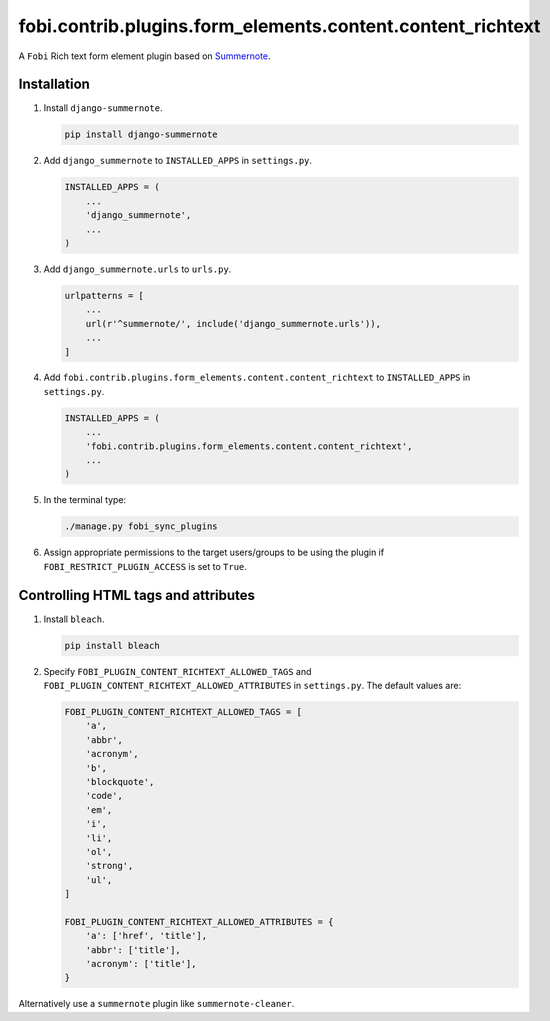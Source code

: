 fobi.contrib.plugins.form_elements.content.content_richtext
-----------------------------------------------------------

A ``Fobi`` Rich text form element plugin based on
`Summernote <https://summernote.org/>`_.

Installation
~~~~~~~~~~~~

(1) Install ``django-summernote``.

    .. code-block:: sh

        pip install django-summernote

(2) Add ``django_summernote`` to ``INSTALLED_APPS`` in ``settings.py``.

    .. code-block:: python

        INSTALLED_APPS = (
            ...
            'django_summernote',
            ...
        )

(3) Add ``django_summernote.urls`` to ``urls.py``.

    .. code-block:: python

        urlpatterns = [
            ...
            url(r'^summernote/', include('django_summernote.urls')),
            ...
        ]

(4) Add ``fobi.contrib.plugins.form_elements.content.content_richtext`` to
    ``INSTALLED_APPS`` in ``settings.py``.

    .. code-block:: python

        INSTALLED_APPS = (
            ...
            'fobi.contrib.plugins.form_elements.content.content_richtext',
            ...
        )

(5) In the terminal type:

    .. code-block:: sh

        ./manage.py fobi_sync_plugins

(6) Assign appropriate permissions to the target users/groups to be using
    the plugin if ``FOBI_RESTRICT_PLUGIN_ACCESS`` is set to ``True``.

Controlling HTML tags and attributes
~~~~~~~~~~~~~~~~~~~~~~~~~~~~~~~~~~~~

(1) Install ``bleach``.

    .. code-block:: sh

        pip install bleach

(2) Specify ``FOBI_PLUGIN_CONTENT_RICHTEXT_ALLOWED_TAGS`` and
    ``FOBI_PLUGIN_CONTENT_RICHTEXT_ALLOWED_ATTRIBUTES`` in
    ``settings.py``. The default values are:

    .. code-block:: python

        FOBI_PLUGIN_CONTENT_RICHTEXT_ALLOWED_TAGS = [
            'a',
            'abbr',
            'acronym',
            'b',
            'blockquote',
            'code',
            'em',
            'i',
            'li',
            'ol',
            'strong',
            'ul',
        ]

        FOBI_PLUGIN_CONTENT_RICHTEXT_ALLOWED_ATTRIBUTES = {
            'a': ['href', 'title'],
            'abbr': ['title'],
            'acronym': ['title'],
        }

Alternatively use a ``summernote`` plugin like ``summernote-cleaner``.
